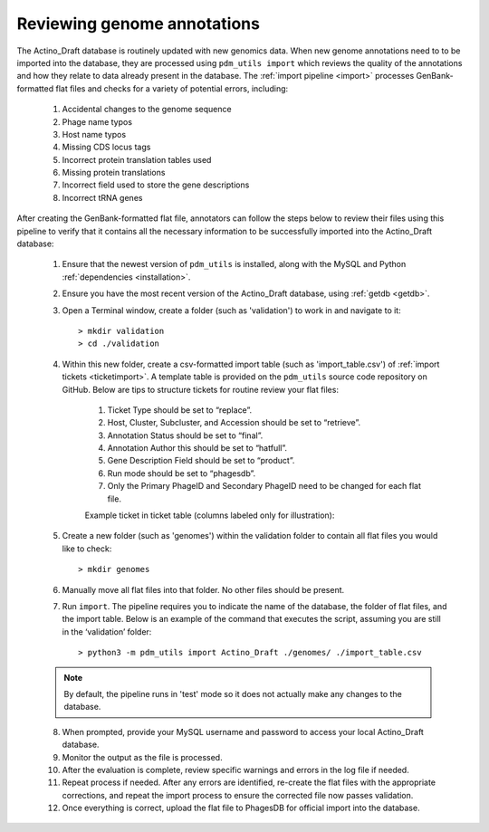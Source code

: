 .. _flatfileqc:

Reviewing genome annotations
============================

The Actino_Draft database is routinely updated with new genomics data. When new genome annotations need to to be imported into the database, they are processed using ``pdm_utils import`` which reviews the quality of the annotations and how they relate to data already present in the database. The :ref:`import pipeline <import>` processes GenBank-formatted flat files and checks for a variety of potential errors, including:

    1.	Accidental changes to the genome sequence
    2.	Phage name typos
    3.	Host name typos
    4.	Missing CDS locus tags
    5.	Incorrect protein translation tables used
    6.	Missing protein translations
    7.	Incorrect field used to store the gene descriptions
    8.	Incorrect tRNA genes

After creating the GenBank-formatted flat file, annotators can follow the steps below to review their files using this pipeline to verify that it contains all the necessary information to be successfully imported into the Actino_Draft database:

    1. Ensure that the newest version of ``pdm_utils`` is installed, along with the MySQL and Python :ref:`dependencies <installation>`.

    2. Ensure you have the most recent version of the Actino_Draft database, using :ref:`getdb <getdb>`.

    3. Open a Terminal window, create a folder (such as 'validation') to work in and navigate to it::

        > mkdir validation
        > cd ./validation

    4. Within this new folder, create a csv-formatted import table (such as 'import_table.csv') of :ref:`import tickets <ticketimport>`. A template table is provided on the ``pdm_utils`` source code repository on GitHub. Below are tips to structure tickets for routine review your flat files:

        1. Ticket Type should be set to “replace”.
        2. Host, Cluster, Subcluster, and Accession should be set to “retrieve”.
        3. Annotation Status should be set to “final”.
        4. Annotation Author this should be set to “hatfull”.
        5. Gene Description Field should be set to “product”.
        6. Run mode should be set to “phagesdb”.
        7. Only the Primary PhageID and Secondary PhageID need to be changed for each flat file.

        Example ticket in ticket table (columns labeled only for illustration):

        .. csv-table::
            :file: ../images/import_table.csv


    5.	Create a new folder (such as 'genomes') within the validation folder to contain all flat files you would like to check::

        > mkdir genomes

    6. Manually move all flat files into that folder. No other files should be present.

    7.	Run ``import``. The pipeline requires you to indicate the name of the database, the folder of flat files, and the import table. Below is an example of the command that executes the script, assuming you are still in the ‘validation’ folder::

        > python3 -m pdm_utils import Actino_Draft ./genomes/ ./import_table.csv

    .. note::

        By default, the pipeline runs in 'test' mode so it does not actually make any changes to the database.

    8.	When prompted, provide your MySQL username and password to access your local Actino_Draft database.

    9.	Monitor the output as the file is processed.

    10.	After the evaluation is complete, review specific warnings and errors in the log file if needed.

    11.	Repeat process if needed. After any errors are identified, re-create the flat files with the appropriate corrections, and repeat the import process to ensure the corrected file now passes validation.

    12.	Once everything is correct, upload the flat file to PhagesDB for official import into the database.
